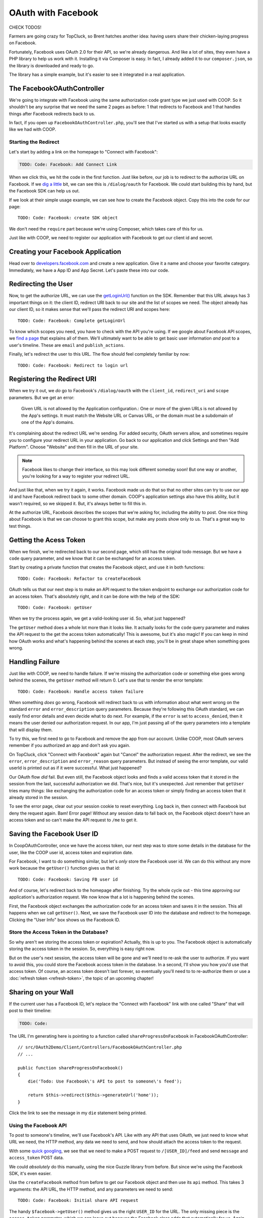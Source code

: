 OAuth with Facebook
===================

CHECK TODOS!

Farmers are going crazy for TopCluck, so Brent hatches another idea: having
users share their chicken-laying progress on Facebook.

Fortunately, Facebook uses OAuth 2.0 for their API, so we're already dangerous.
And like a lot of sites, they even have a PHP library to help us work with
it. Installing it via Composer is easy. In fact, I already added it to our
``composer.json``, so the library is downloaded and ready to go.

The library has a simple example, but it's easier to see it integrated in
a real application.

The FacebookOAuthController
---------------------------

We're going to integrate with Facebook using the same authorization code
grant type we just used with COOP. So it shouldn't be any surprise that we
need the same 2 pages as before: 1 that redirects to Facebook and 1 that
handles things after Facebook redirects back to us.

In fact, if you open up ``FacebookOAuthController.php``, you'll see that
I've started us with a setup that looks exactly like we had with COOP.

Starting the Redirect
~~~~~~~~~~~~~~~~~~~~~

Let's start by adding a link on the homepage to "Connect with Facebook":

.. code-block:: html+jinja

    TODO: Code: Facebook: Add Connect Link

When we click this, we hit the code in the first function. Just like before,
our job is to redirect to the authorize URL on Facebook. If we `dig a little`_
bit, we can see this is ``/dialog/oauth`` for Facebook. We could start building
this by hand, but the Facebook SDK can help us out.

If we look at their simple usage example, we can see how to create the Facebook
object. Copy this into the code for our page::

    TODO: Code: Facebook: create SDK object

We don't need the ``require`` part because we're using Composer, which takes
care of this for us.

Just like with COOP, we need to register our application with Facebook to
get our client id and secret.

Creating your Facebook Application
----------------------------------

Head over to `developers.facebook.com`_ and create a new application. Give
it a name and choose your favorite category. Immediately, we have a App ID
and App Secret. Let's paste these into our code.

Redirecting the User
--------------------

Now, to get the authorize URL, we can use the `getLoginUrl()`_ function on
the SDK. Remember that this URL always has 3 important things on it: the
client ID, redirect URI back to our site and the list of scopes we need.
The object already has our client ID, so it makes sense that we'll pass
the redirect URI and scopes here::

    TODO: Code: Facebook: Complete getLoginUrl

To know which scopes you need, you have to check with the API you're using.
If we google about Facebook API scopes, we `find a page`_ that explains all
of them. We'll ultimately want to be able to get basic user information *and*
post to a user's timeline. These are ``email`` and ``publish_actions``.

Finally, let's redirect the user to this URL. The flow should feel completely
familiar by now::

    TODO: Code: Facebook: Redirect to login url

Registering the Redirect URI
----------------------------

When we try it out, we *do* go to Facebook's ``/dialog/oauth`` with the ``client_id``,
``redirect_uri`` and ``scope`` parameters. But we get an error:

    Given URL is not allowed by the Application configuration.: One or more
    of the given URLs is not allowed by the App's settings. It must match
    the Website URL or Canvas URL, or the domain must be a subdomain of one
    of the App's domains.

It's complaining about the redirect URL we're sending. For added security,
OAuth servers allow, and sometimes require you to configure your redirect
URL in your application. Go back to our application and click Settings and
then "Add Platform". Choose "Website" and then fill in the URL of your site.

.. note::

    Facebook likes to change their interface, so this may look different
    someday soon! But one way or another, you're looking for a way to register
    your redirect URL.

And just like that, when we try it again, it works. Facebook made us do that
so that no other sites can try to use our app id and have Facebook redirect
back to some other domain. COOP's application settings also have this ability,
but it wasn't required, so we skipped it. But, it's always better to fill
this in.

At the authorize URL, Facebook describes the scopes that we're asking for,
including the ability to post. One nice thing about Facebook is that we can
choose to grant this scope, but make any posts show only to us. That's a
great way to test things.

Getting the Acess Token
-----------------------

When we finish, we're redirected back to our second page, which still has
the original todo message. But we have a ``code`` query parameter, and we
know that it can be exchanged for an access token.

Start by creating a private function that creates the Facebook object, and
use it in both functions::

    TODO: Code: Facebook: Refactor to createFacebook

OAuth tells us that our next step is to make an API request to the token
endpoint to exchange our authorization code for an access token. That's absolutely
right, and it can be done with the help of the SDK::

    TODO: Code: Facebook: getUser

When we try the process again, we get a valid-looking user id. So, what just
happened?

The ``getUser`` method does a whole lot more than it looks like. It actually
looks for the ``code`` query parameter and makes the API request to the get
the access token automatically! This is awesome, but it's also magic! If you
can keep in mind how OAuth works and what's happening behind the scenes at
each step, you'll be in great shape when something goes wrong.

Handling Failure
----------------

Just like with COOP, we need to handle failure. If we're missing the authorization
code or something else goes wrong behind the scenes, the ``getUser`` method
will return 0. Let's use that to render the error template::

    TODO: Code: Facebook: Handle access token failure

When something *does* go wrong, Facebook will redirect back to us with information
about what went wrong on the standard ``error`` and ``error_description``
query parameters. Because they're following this OAuth standard, we can easily
find error details and even decide what to do next. For example, if the ``error``
is set to ``access_denied``, then it means the user denied our authorization
request. In our app, I'm just passing all of the query parameters into a template
that will display them.

To try this, we first need to go to Facebook and remove the app from our
account. Unlike COOP, most OAuth servers remember if you authorized an app
and don't ask you again.

On TopCluck, click "Connect with Facebook" again but "Cancel" the authorization
request. After the redirect, we see the ``error``, ``error_description`` and
``error_reason`` query parameters. But instead of seeing the error template,
our valid userId is printed out as if it were successful. What just happened?

Our OAuth flow *did* fail. But even still, the Facebook object looks and
finds a valid access token that it stored in the session from the last, successful
authorization we did. That's nice, but it's unexpected. Just remember that
``getUser`` tries many things: like exchanging the authorization code for
an access token or simply finding an access token that it already stored
in the session.

To see the error page, clear out your session cookie to reset everything.
Log back in, then connect with Facebook but deny the request again. Bam!
Error page! Without any session data to fall back on, the Facebook object
doesn't have an access token and so can't make the API request to ``/me``
to get it.

Saving the Facebook User ID
---------------------------

In CoopOAuthController, once we have the access token, our next step was
to store some details in the database for the user, like the COOP user id,
access token and expiration date.

For Facebook, I want to do something similar, but let's *only* store the
Facebook user id. We can do this without any more work because the ``getUser()``
function gives us that id::

    TODO: Code: Facebook: Saving FB user id

And of course, let's redirect back to the homepage after finishing. Try
the whole cycle out - this time approving our application's authorization
request. We now know that a lot is happening behind the scenes.

First, the Facebook object exchanges the authorization code for an access
token and saves it in the session. This all happens when we call ``getUser()``.
Next, we save the Facebook user ID into the database and redirect to the
homepage. Clicking the "User Info" box shows us the Facebook ID.

Store the Access Token in the Database?
~~~~~~~~~~~~~~~~~~~~~~~~~~~~~~~~~~~~~~~

So why aren't we storing the access token or expiration? Actually, this is
up to you. The Facebook object is automatically storing the access token
in the session. So, everything is easy right now.

But on the user's next session, the access token will be gone and we'll need
to re-ask the user to authorize. If you want to avoid this, you could store
the Facebook access token in the database. In a second, I'll show you how
you'd use that access token. Of course, an access token doesn't last forever,
so eventually you'll need to to re-authorize them or use a :doc:`refresh token <refresh-token>`,
the topic of an upcoming chapter!

Sharing on your Wall
--------------------

If the current user has a Facebook ID, let's replace the "Connect
with Facebook" link with one called "Share" that will post to their timeline:

.. code-block:: html+jinja

    TODO: Code:

The URL I'm generating here is pointing to a function called ``shareProgressOnFacebook``
in FacebookOAuthController::

    // src/OAuth2Demo/Client/Controllers/FacebookOAuthController.php
    // ...

    public function shareProgressOnFacebook()
    {
        die('Todo: Use Facebook\'s API to post to someone\'s feed');

        return $this->redirect($this->generateUrl('home'));
    }

Click the link to see the message in my ``die`` statement being printed.

Using the Facebook API
~~~~~~~~~~~~~~~~~~~~~~

To post to someone's timeline, we'll use Facebook's API. Like with any API
that uses OAuth, we just need to know what URL we need, the HTTP method,
any data we need to send, and how should attach the access token to the
request.

With some `quick googling`_, we see that we need to make a POST request to
``/[USER_ID]/feed`` and send ``message`` and ``access_token`` POST data.

We could *absolutely* do this manually, using the nice Guzzle library from
before. But since we're using the Facebook SDK, it's even easier.

Use the ``createFacebook`` method from before to get our Facebook object
and then use its ``api`` method. This takes 3 arguments: the API URL, the
HTTP method, and any parameters we need to send::

    TODO: Code: Facebook: Initial share API request

The handy ``$facebook->getUser()`` method gives us the right ``USER_ID`` for
the URL. The only missing piece is the ``access_token`` parameter, which we
can leave out because the Facebook class adds that automatically for us. Again,
that's really cool - just don't lose sight of how things are really working
behind the scenes.

Let's set the return value to a variable and dump it::

    TODO: Code: Facebook: Dump API response

Refresh the page to try it out. It prints out an array with an ``id`` and
a long number string. The response from ``api`` is specific to what you're
trying to do. In this case, this is the ID of the new post it made. When
I go to my Facebook page, there's my post!

Remember that one of the reasons this works is that our authorization URL
included the scope ``publish_actions``. Had we *not* done that, this request
would fail.

.. tip::

    With Facebook and other OAuth servers, users are able to approve *some*
    of the scopes requested by your application but deny others. So code
    defensively - API requests may fail!

Let's make the message more realistic by putting in my egg count and finish
the flow by redirecting back to the homepage::

    TODO: Code:

Refresh to try it all again. Check Facebook to see that we're bragging about
our egg-laying progress!

Handling Failure and Re-Authorizing
-----------------------------------

Of course, the API request may fail, especially in the world of OAuth where
the access token might be expired. If any API request fails, the Facebook
class will throw a ``FacebookApiException`` exception. That's great, because
we can wrap the API call in a try-catch block::

    TODO: Code: Facebook: try-catch on API call

If you want to get information about the error, you can use either the ``getResult``
or ``getType`` method on the exception object. For example, if ``getType``
is equal to ``TODO``, it means that we don't have an access token or it expired.
In that case, let's actually redirect the user and re-start the authorization
process::

    TODO: Code: Facebook: redirect to authorize on error

If it's some other error, I'll just throw the original exception. You could
also render some custom error page.

With any API that uses OAuth, if you can be smart enough to detect when
API requests fail due to an expired access token, you can give your users
a better experience by having them re-authorize your application instead
of just failing.

Re-trying an API Request
~~~~~~~~~~~~~~~~~~~~~~~~

Depending on the error, you might also want to re-try the request. Let's
refactor the API call into a new private method::

    public function shareProgressOnFacebook()
    {
        $eggCount = $this->getTodaysEggCountForUser($this->getLoggedInUser());
        $facebook = $this->createFacebook();

        $this->makeApiRequest(
            $facebook,
            '/'.$facebook->getUser().'/feed',
            'POST',
            array(
                'message' => sprintf('Woh my chickens have laid %s eggs today!', $eggCount),
            )
        );

        return $this->redirect($this->generateUrl('home'));
    }

    private function makeApiRequest(\Facebook $facebook, $url, $method, $parameters)
    {
        try {
            return $facebook->api($url, $method, $parameters);
        } catch (\FacebookApiException $e) {
            if ($e->getType() == 'access_denied') {
                // our token is bad - reauthorize to get a new token
                return $this->redirect($this->generateUrl('facebook_authorize_start'));
            }

            // it failed for some odd reason...
            throw $e;
        }
    }

So far, this does exactly the same thing as before. But if we add a new ``$retry``
argument, we could run the request 1 more time if it fails::

    private function makeApiRequest(\Facebook $facebook, $url, $method, $parameters, $retry = true)
    {
        try {
            return $facebook->api($url, $method, $parameters);
        } catch (\FacebookApiException $e) {
            if ($e->getType() == 'access_denied') {
                // our token is bad - reauthorize to get a new token
                return $this->redirect($this->generateUrl('facebook_authorize_start'));
            }

            // re-try one time
            if ($retry) {
                return $this->makeApiRequest($facebook, $url, $method, false);
            }

            // it failed for some odd reason...
            throw $e;
        }
    }

Of course, this is really only interesting if we expect Facebook to have
a decent number of temporary failures. But the big idea is that you should
do your best to figure out *why* a failure has happened and re-try if it
makes sense.

.. note::

    If you're using the `Guzzle`_ library to make API requests (which the
    Facebook class does *not* use), it has built-in support for re-trying
    a request if it fails. See `Retrying Requests`_.

This is especially useful in the world of OAuth. We *didn't* store the Facebook
access token in the database. But if we had, we could use it right now and
re-try the request again::

    TODO: Code: [Facebook: Use access token from db

So if the access token were missing from the session and the one in the database
hasn't expired, this will make everything work perfectly smooth. Since this
is fake code, let's remove all the retry code for now::

    private function makeApiRequest(\Facebook $facebook, $url, $method, $parameters)
    {
        try {
            return $facebook->api($url, $method, $parameters);
        } catch (\FacebookApiException $e) {
            if ($e->getType() == 'access_denied') {
                // our token is bad - reauthorize to get a new token
                return $this->redirect($this->generateUrl('facebook_authorize_start'));
            }

            // it failed for some odd reason...
            throw $e;
        }
    }

Logging in with Facebook
------------------------

Finally, let's make it so the farmers can login with the Facebook account.
Let's start by adding a link on the login page. Just like with "Login with COOP",
the URL is to the page that starts the Facebook authorization process:

.. code-block:: html+jinja

    {# views/user/login.twig #}
    {# ... #}

    <button type="submit" class="btn btn-primary">Login!</button>
    OR
    <div class="btn-group">
        <a href="{{ path('coop_authorize_start') }}" class="btn btn-default">Login with COOP</a>
        <a href="{{ path('facebook_authorize_start') }}" class="btn btn-default">Login with Facebook</a>
    </div>

Logging in with Facebook is going to work *exactly* like logging in with
COOP. In fact, let's just copy all the related code from CoopOAuthController
into our FacebookOAuthController::

    // src/OAuth2Demo/Client/Controllers/FacebookOAuthController.php
    // ...

    public function receiveAuthorizationCode(Application $app, Request $request)
    {
        $facebook = $this->createFacebook();
        $userId = $facebook->getUser();
        // ...

        if ($this->isUserLoggedIn()) {
            $user = $this->getLoggedInUser();
        } else {
            $user = $this->findOrCreateUser($meData);

            $this->loginUser($user);
        }

        $user->facebookUserId = $userId;
        $this->saveUser($user);
        // ...
    }

    private function findOrCreateUser(array $meData)
    {
        if ($user = $this->findUserByFacebookId($meData['id'])) {
            // this is an existing user. Yay!
            return $user;
        }

        if ($user = $this->findUserByEmail($meData['email'])) {
            return $user;
        }

        $user = $this->createUser(
            $meData['email'],
            // blank
            '',
            $meData['firstName'],
            $meData['lastName']
        );

        return $user;
    }

But to create a user, we need some basic information, like email, first name
and last name. With COOP, we had made an API request to get this information.
Let's do the same thing for Facebook, using the really important endpoint
``/me``. And knowing that things can fail, let's make sure to wrap it in
a try-catch block::

    public function receiveAuthorizationCode(Application $app, Request $request)
    {
        // ..

        try {
            $json = $facebook->api('/me');
        } catch (\FacebookApiException $e) {
            return $this->render('failed_token_request.twig', array('response' => $e->getMessage()));
        }

        if ($this->isUserLoggedIn()) {
            $user = $this->getLoggedInUser();
        } else {
            $user = $this->findOrCreateUser($json);

            $this->loginUser($user);
        }
        // ...
    }

At this point, we *should* have a valid access token, so if the request fails,
something is very strange. That's why I'm showing an error page instead of
redirecting them to re-authorize. If there's a problem, that could cause
an infinite loop of redirecting the user to authorize.

I'm dumping the result of the API request, so let's logout and try out the
process. But first, reset the database so that it doesn't find our existing
user:

.. code-block:: bash

    rm data/topcluck.sqlite

When we login with Facebook, we hit the dump, which holds a lot of nice information
about the user::

.. code-block:: json

    TODO

We're allowed to ask for this information because when we redirect the user
for authorization, we're asking for the ``email`` scope. Let's update the
``findOrCreateUser`` method to use this data.

First, change ``findUserByCOOPId`` to ``findUserByFacebookId``, which is
a shortcut method in my app to find a user by the  ``facebookUserId`` column::

    private function findOrCreateUser(array $meData)
    {
        if ($user = $this->findUserByFacebookId($meData['id'])) {
            // this is an existing user. Yay!
            return $user;
        }
        // ...
    }

Next, change the ``firstName`` and ``lastName`` keys to match Facebook's
API response::

    private function findOrCreateUser(array $meData)
    {
        // ...

        $user = $this->createUser(
            $meData['email'],
            // a blank password - this user hasn't created a password yet!
            '',
            $meData['first_name'],
            $meData['last_name']
        );

        return $user;
    }

It's that easy! Go back to the login page and try the whole process. When
it finishes, we can click on the "User Info" section to see that we're logged
in as a new user.

And that's it! Since Facebook uses OAuth, working with it is almost exactly
like working with COOP. The biggest differene is that Facebook has a PHP
SDK, which makes life easier, but hides some of the OAuth magic that's happening
behind the scenes. But now that you truly understand things, that's no problem
for you!

.. _`dig a little`: https://developers.facebook.com/docs/facebook-login/manually-build-a-login-flow/
.. _`developers.facebook.com`: https://developers.facebook.com
.. _`getLoginUrl()`: https://developers.facebook.com/docs/reference/php/facebook-getLoginUrl/
.. _`find a page`: https://developers.facebook.com/docs/reference/login/
.. _`quick googling`: https://developers.facebook.com/docs/reference/api/publishing/